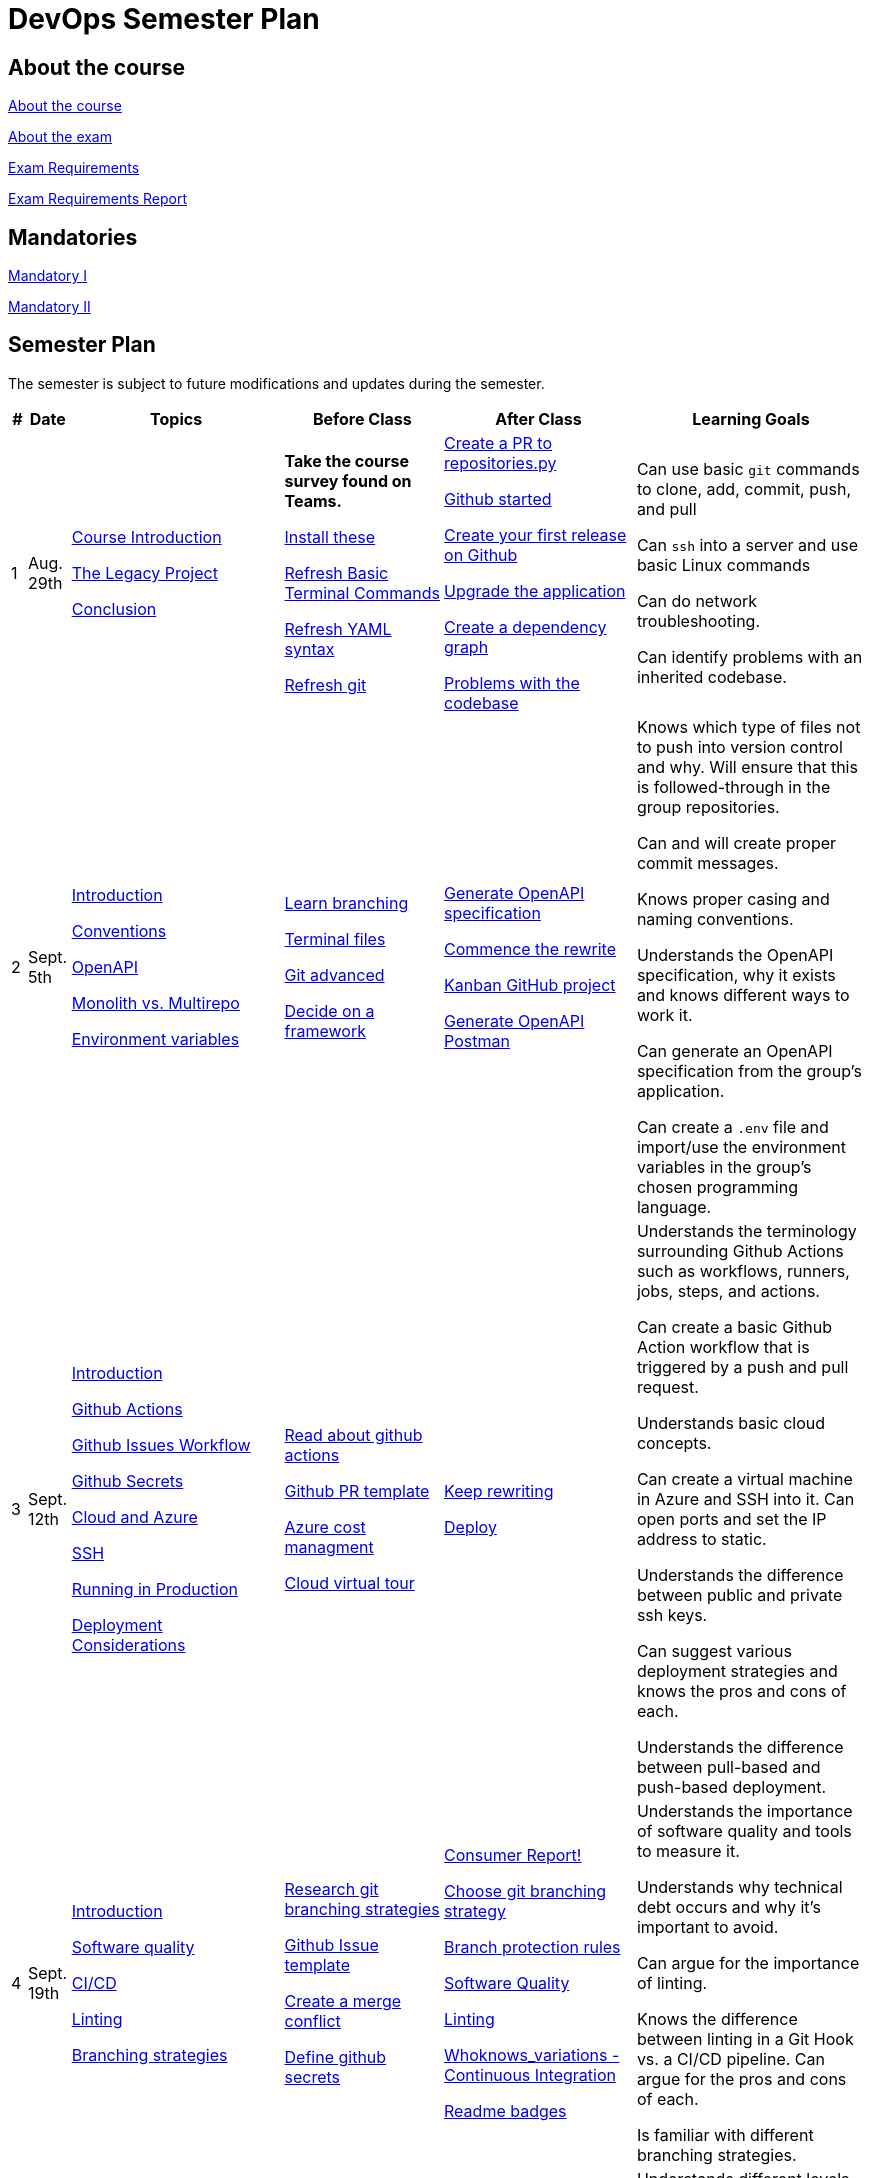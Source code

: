 = DevOps Semester Plan

== About the course

link:00._Course_Material/00._Meta_Course_Material/about_the_course.md[About the course]

link:00._Course_Material/00._Meta_Course_Material/about_the_exam.md[About the exam]

link:00._Course_Material/00._Meta_Course_Material/exam_requirements.md[Exam Requirements]

link:00._Course_Material/00._Meta_Course_Material/exam_requirements_report.md[Exam Requirements Report]


== Mandatories

link:00._Course_Material/01._Assignments/00._Mandatories/mandatory_I.md[Mandatory I]

link:00._Course_Material/01._Assignments/00._Mandatories/mandatory_II.md[Mandatory II]

== Semester Plan

The semester is subject to future modifications and updates during the semester.

[width="100%",cols="2%,5%,20%,25%,25%,23%",options="header"]
|===
| # | Date | Topics | Before Class | After Class | Learning Goals

// ------------------------------------------------------------------------------------------------------------------------------------------------

| 1
| Aug. 29th

a| 
link:00._Course_Material/02._Slides/01._Introduction/01._course_introduction.md[Course Introduction]

link:00._Course_Material/02._Slides/01._Introduction/02._the_legacy_project.md[The Legacy Project]

link:00._Course_Material/02._Slides/01._Introduction/03._conclusion.md[Conclusion]


a|
**Take the course survey found on Teams.**

link:00._Course_Material/01._Assignments/01._Introduction/01._Before/install_these.md[Install these]

link:00._Course_Material/01._Assignments/01._Introduction/01._Before/refresh_basic_terminal_commands.md[Refresh Basic Terminal Commands]

link:00._Course_Material/01._Assignments/01._Introduction/01._Before/refresh_yaml_syntax.md[Refresh YAML syntax]

link:00._Course_Material/01._Assignments/01._Introduction/01._Before/refresh_basic_git.md[Refresh git]


a| 
link:00._Course_Material/01._Assignments/01._Introduction/02._After/create_a_pr_to_repositories_py.md[Create a PR to repositories.py]

link:00._Course_Material/01._Assignments/01._Introduction/02._After/github_started.md[Github started]

link:00._Course_Material/01._Assignments/01._Introduction/02._After/git_release.md[Create your first release on Github]

link:00._Course_Material/01._Assignments/01._Introduction/02._After/upgrade_the_application.md[Upgrade the application]

link:00._Course_Material/01._Assignments/01._Introduction/02._After/create_a_dependency_graph.md[Create a dependency graph]

link:00._Course_Material/01._Assignments/01._Introduction/02._After/problems_with_the_codebase.md[Problems with the codebase]

a|
Can use basic `git` commands to clone, add, commit, push, and pull

Can `ssh` into a server and use basic Linux commands

Can do network troubleshooting.

Can identify problems with an inherited codebase.

// ------------------------------------------------------------------------------------------------------------------------------------------------

| 2
| Sept. 5th
a|
link:00._Course_Material/02._Slides/02._Conventions_OpenAPI_DotEnv/01._introduction.md[Introduction]

link:00._Course_Material/02._Slides/02._Conventions_OpenAPI_DotEnv/02._conventions.md[Conventions]

link:00._Course_Material/02._Slides/02._Conventions_OpenAPI_DotEnv/03._openapi.md[OpenAPI]

link:00._Course_Material/02._Slides/02._Conventions_OpenAPI_DotEnv/04._monolith_vs_multirepo.md[Monolith vs. Multirepo]

link:00._Course_Material/02._Slides/02._Conventions_OpenAPI_DotEnv/05._environment_variables.md[Environment variables]

a|
link:./00._Course_Material/01._Assignments/02._Conventions_OpenAPI_DotEnv/01._Before/learn_branching.md[Learn branching]

link:./00._Course_Material/01._Assignments/02._Conventions_OpenAPI_DotEnv/01._Before/terminal_files.md[Terminal files]

link:./00._Course_Material/01._Assignments/02._Conventions_OpenAPI_DotEnv/01._Before/git_advanced.md[Git advanced]

link:./00._Course_Material/01._Assignments/02._Conventions_OpenAPI_DotEnv/01._Before/decide_on_a_framework.md[Decide on a framework]

a|
link:./00._Course_Material/01._Assignments/02._Conventions_OpenAPI_DotEnv/02._After/generate_openapi_specification.md[Generate OpenAPI specification]

link:./00._Course_Material/01._Assignments/02._Conventions_OpenAPI_DotEnv/02._After/commence_the_rewrite.md[Commence the rewrite]

link:./00._Course_Material/01._Assignments/02._Conventions_OpenAPI_DotEnv/02._After/kanban_github_project.md[Kanban GitHub project]

link:./00._Course_Material/01._Assignments/02._Conventions_OpenAPI_DotEnv/02._After/generate_openapi_spec_in_postman.md[Generate OpenAPI Postman]

a|
Knows which type of files not to push into version control and why. Will ensure that this is followed-through in the group repositories. 

Can and will create proper commit messages. 

Knows proper casing and naming conventions. 

Understands the OpenAPI specification, why it exists and knows different ways to work it.

Can generate an OpenAPI specification from the group's application.

Can create a `.env` file and import/use the environment variables in the group's chosen programming language.


// ------------------------------------------------------------------------------------------------------------------------------------------------


| 3
| Sept. 12th
a|
link:00._Course_Material/02._Slides/03._Github_Actions_Cloud_Azure_Deploy/01._introduction.md[Introduction]

link:00._Course_Material/02._Slides/03._Github_Actions_Cloud_Azure_Deploy/02._github_actions.md[Github Actions]

link:00._Course_Material/02._Slides/03._Github_Actions_Cloud_Azure_Deploy/03._github_issues_workflow.md[Github Issues Workflow]

link:00._Course_Material/02._Slides/03._Github_Actions_Cloud_Azure_Deploy/04._github_secrets.md[Github Secrets]

link:00._Course_Material/02._Slides/03._Github_Actions_Cloud_Azure_Deploy/05._cloud_and_azure.md[Cloud and Azure]

link:00._Course_Material/02._Slides/03._Github_Actions_Cloud_Azure_Deploy/06._ssh.md[SSH]

link:00._Course_Material/02._Slides/03._Github_Actions_Cloud_Azure_Deploy/07._running_in_production.md[Running in Production]

link:00._Course_Material/02._Slides/03._Github_Actions_Cloud_Azure_Deploy/08._deployment_considerations.md[Deployment Considerations]


a|
link:00._Course_Material/01._Assignments/03._Github_Actions_Cloud_Azure_Deploy/01._Before/read_about_github_actions.md[Read about github actions]

link:00._Course_Material/01._Assignments/03._Github_Actions_Cloud_Azure_Deploy/01._Before/github_pr_template.md[Github PR template]

link:00._Course_Material/01._Assignments/03._Github_Actions_Cloud_Azure_Deploy/01._Before/azure_cost_managment.md[Azure cost managment]

link:00._Course_Material/01._Assignments/03._Github_Actions_Cloud_Azure_Deploy/01._Before/cloud_virtual_tour.md[Cloud virtual tour]

a|
link:00._Course_Material/01._Assignments/03._Github_Actions_Cloud_Azure_Deploy/02._After/keep_rewriting.md[Keep rewriting]

link:00._Course_Material/01._Assignments/03._Github_Actions_Cloud_Azure_Deploy/02._After/deploy.md[Deploy]

a|
Understands the terminology surrounding Github Actions such as workflows, runners, jobs, steps, and actions.

Can create a basic Github Action workflow that is triggered by a push and pull request. 

Understands basic cloud concepts. 

Can create a virtual machine in Azure and SSH into it. Can open ports and set the IP address to static.

Understands the difference between public and private ssh keys.

Can suggest various deployment strategies and knows the pros and cons of each.

Understands the difference between pull-based and push-based deployment.


// ------------------------------------------------------------------------------------------------------------------------------------------------


| 4
| Sept. 19th
a|
link:00._Course_Material/02._Slides/04._Sofware_Quality_Linting_CI/01._introduction.md[Introduction]

link:00._Course_Material/02._Slides/04._Sofware_Quality_Linting_CI/02._software_quality.md[Software quality]

link:00._Course_Material/02._Slides/04._Sofware_Quality_Linting_CI/03._ci_cd.md[CI/CD]

link:00._Course_Material/02._Slides/04._Sofware_Quality_Linting_CI/04._linting.md[Linting]

link:00._Course_Material/02._Slides/04._Sofware_Quality_Linting_CI/05._branching_strategies.md[Branching strategies]

a|
link:00._Course_Material/01._Assignments/04._Sofware_Quality_Linting_CI/01._Before/research_git_branching_strategies.md[Research git branching strategies]

link:00._Course_Material/01._Assignments/04._Sofware_Quality_Linting_CI/01._Before/github_issue_template.md[Github Issue template]

link:00._Course_Material/01._Assignments/04._Sofware_Quality_Linting_CI/01._Before/create_a_merge_conflict.md[Create a merge conflict]

link:00._Course_Material/01._Assignments/04._Sofware_Quality_Linting_CI/01._Before/define_github_secrets.md[Define github secrets]


a|
link:00._Course_Material/01._Assignments/04._Sofware_Quality_Linting_CI/02._After/consumer_report.md[Consumer Report!]

link:00._Course_Material/01._Assignments/04._Sofware_Quality_Linting_CI/02._After/choose_a_git_branching_strategy.md[Choose git branching strategy]

link:./00._Course_Material/01._Assignments/04._Sofware_Quality_Linting_CI/02._After/branch_protection_rules.md[Branch protection rules]

link:00._Course_Material/01._Assignments/04._Sofware_Quality_Linting_CI/02._After/software_quality.md[Software Quality]

link:00._Course_Material/01._Assignments/04._Sofware_Quality_Linting_CI/02._After/linting.md[Linting]

link:00._Course_Material/01._Assignments/04._Sofware_Quality_Linting_CI/02._After/whoknows_variations_continuous_integration.md[Whoknows_variations - Continuous Integration]

link:00._Course_Material/01._Assignments/04._Sofware_Quality_Linting_CI/02._After/readme_badges.md[Readme badges]

a|
Understands the importance of software quality and tools to measure it. 

Understands why technical debt occurs and why it's important to avoid. 

Can argue for the importance of linting. 

Knows the difference between linting in a Git Hook vs. a CI/CD pipeline. Can argue for the pros and cons of each. 

Is familiar with different branching strategies.


// ------------------------------------------------------------------------------------------------------------------------------------------------


| 5
| Sept. 26th
a|
link:00._Course_Material/02._Slides/05._Docker_The_Simulation/01._introduction.md[Introduction]

link:00._Course_Material/02._Slides/05._Docker_The_Simulation/02._build_tools.md[Build tools]

link:00._Course_Material/02._Slides/05._Docker_The_Simulation/03._packaging.md[Packaging]

link:00._Course_Material/02._Slides/05._Docker_The_Simulation/04._virtualization_containerization.md[Virtualization / Containerization]

link:00._Course_Material/02._Slides/05._Docker_The_Simulation/05._docker.md[Docker]

link:00._Course_Material/02._Slides/05._Docker_The_Simulation/06._dockerfile.md[Dockerfile]

link:00._Course_Material/02._Slides/05._Docker_The_Simulation/assets_build_tools/python_build_tools.md[Python build tools]
a|
link:00._Course_Material/01._Assignments/05._Docker_The_Simulation/01._Before/refresh_docker_knowledge.md[Refresh Docker knowledge]

link:00._Course_Material/01._Assignments/05._Docker_The_Simulation/01._Before/the_simulation.md[The Simulation]
a|
link:00._Course_Material/01._Assignments/05._Docker_The_Simulation/02._After/setup_postman_monitoring.md[Setup Postman Monitoring]

link:00._Course_Material/01._Assignments/05._Docker_The_Simulation/02._After/docker_from_scratch.md[Docker from scratch]
a|
Understands different levels of build tools from OS to language-specific ones.

Understands the difference between packaging and virtualization/containerization.

Understands how Docker differs from its predecessors and modern alternatives.

Can understand simple Dockerfiles for different languages.

// ------------------------------------------------------------------------------------------------------------------------------------------------

| 6
| Oct. 3rd
a|
link:00._Course_Material/02._Slides/06._Docker-compose_Continuous_Delivery_DevOps/01._introduction.md[Introduction]

link:00._Course_Material/02._Slides/06._Docker-compose_Continuous_Delivery_DevOps/02._docker-compose.md[Docker-compose]

link:00._Course_Material/02._Slides/06._Docker-compose_Continuous_Delivery_DevOps/03._hot_reload_in_docker.md[Hot reload in docker]

link:00._Course_Material/02._Slides/06._Docker-compose_Continuous_Delivery_DevOps/04._debug_docker-compose.md[Debug docker-compose]

link:00._Course_Material/02._Slides/06._Docker-compose_Continuous_Delivery_DevOps/05._agile.md[Agile]

link:00._Course_Material/02._Slides/06._Docker-compose_Continuous_Delivery_DevOps/06._devops.md[DevOps]

link:00._Course_Material/02._Slides/06._Docker-compose_Continuous_Delivery_DevOps/07._continuous_delivery.md[Continuous Delivery]
a|
link:00._Course_Material/01._Assignments/06._Docker-compose_Continuous_Delivery_DevOps/01._Before/100+_docker_concepts_you_need_to_know.md[100+ docker concepts you need to know]

link:00._Course_Material/01._Assignments/06._Docker-compose_Continuous_Delivery_DevOps/01._Before/generate_cr_pat.md[Generate CR_PAT]

link:00._Course_Material/01._Assignments/06._Docker-compose_Continuous_Delivery_DevOps/01._Before/read_devops_literature_I.md[Read DevOps Literature I]

link:00._Course_Material/01._Assignments/06._Docker-compose_Continuous_Delivery_DevOps/01._Before/refresh_docker-compose.md[Refresh docker-compose]
a|
link:00._Course_Material/01._Assignments/06._Docker-compose_Continuous_Delivery_DevOps/02._After/whoknows_variations_continuous_delivery.md[whoknows_variations Continuous Delivery]

link:00._Course_Material/01._Assignments/06._Docker-compose_Continuous_Delivery_DevOps/02._After/workflow_strategies.md[Workflow strategies]
a|
Can argue for the benefit of using Docker-compose over Dockerfiles.

Understands various basic docker-compose.yml files.

Can argue for the pros and cons of hot reload in Docker.

Understands Continuous Delivery as we define it in this course and has a general idea of how it works.

Can explain what agile is, why it was created. 

Understands the history of DevOps and different ways to understand it. 

// ------------------------------------------------------------------------------------------------------------------------------------------------


| 7
| Oct. 10th
a|
Guest Lecture by Sofus from [Eficode](https://www.eficode.com/)
a|
link:00._Course_Material/01._Assignments/07._Guest_Lecture/01._Before/read_devops_literature_II.md[Read DevOps Literature II]

link:00._Course_Material/01._Assignments/07._Guest_Lecture/01._Before/detecting_agile_bs.md[Detecting Agile BS]
a|
link:00._Course_Material/01._Assignments/07._Guest_Lecture/02._After/create_an_issue_template.md[Create an Issue Template]

link:00._Course_Material/01._Assignments/07._Guest_Lecture/02._After/how_are_you_devops.md[How are you DevOps?]
a|
Knows the historical angel of DevOps and how it has evolved.

Understands the problems that DevOps aims to solve in modern organizations.

Understands the concept of psychological safety and why it matters. 

Understands how crucial it is for business competitiveness to bring down pipeline execution time. Can implement simultanously running pipelines to cut time whenever it is possible.

// ------------------------------------------------------------------------------------------------------------------------------------------------

| 
| Oct. 17th
a|
**Holiday**
a|
a|
a|

// ------------------------------------------------------------------------------------------------------------------------------------------------


| 8
| Oct. 24th
a|
link:00._Course_Material/02._Slides/08._Continuous_Deployment/01._introduction.md[Introduction]

link:00._Course_Material/02._Slides/08._Continuous_Deployment/02._devops.md[DevOps]

link:00._Course_Material/02._Slides/08._Continuous_Deployment/02._postmortem.md[Postmortem]

link:00._Course_Material/02._Slides/08._Continuous_Deployment/03._continuous_deployment.md[Continuous Deployment]

link:00._Course_Material/02._Slides/08._Continuous_Deployment/04._concluding_ci_cd.md[Concluding CI/CD]
a|
link:00._Course_Material/01._Assignments/08._Continuous_Deployment/01._Before/deploy_to_github_pages.md[Deploy to GitHub Pages]

link:00._Course_Material/01._Assignments/08._Continuous_Deployment/01._Before/read_about_gitops.md[Read about GitOps]
a|
link:00._Course_Material/01._Assignments/08._Continuous_Deployment/02._After/fts5.md[FTS5]

link:00._Course_Material/01._Assignments/08._Continuous_Deployment/02._After/postmortem.md[Postmortem]

link:00._Course_Material/01._Assignments/08._Continuous_Deployment/02._After/smoke_testing.md[Smoke Testing]

link:00._Course_Material/01._Assignments/08._Continuous_Deployment/02._After/user_feedback_survey.md[User Feedback Survey!]
a|
Has a clear view of different definitions of DevOps.

Understands the concepts of the principles of *Flow*, *Feedback*, and *Continual Learning and Experimentation*.

Can argue for the importance of carrying out a postmortem and knows how to approach conducting one.

Can recall various ways to achieve continuous deployment.

// ------------------------------------------------------------------------------------------------------------------------------------------------


// | 9
// | Oct. 31st
// a|
// Topics
// a|
// Before class
// a|
// After class
// a|
// Learning Goals




|===
